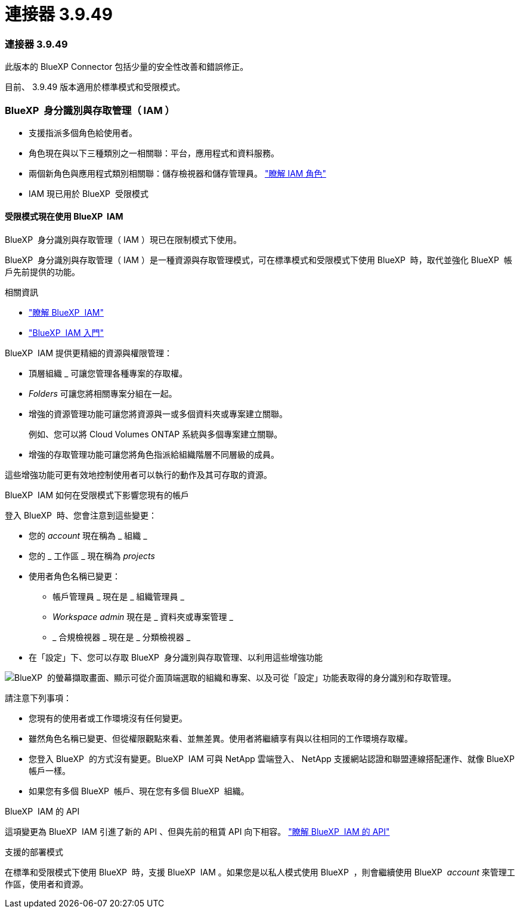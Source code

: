 = 連接器 3.9.49
:allow-uri-read: 




=== 連接器 3.9.49

此版本的 BlueXP Connector 包括少量的安全性改善和錯誤修正。

目前、 3.9.49 版本適用於標準模式和受限模式。



=== BlueXP  身分識別與存取管理（ IAM ）

* 支援指派多個角色給使用者。
* 角色現在與以下三種類別之一相關聯：平台，應用程式和資料服務。
* 兩個新角色與應用程式類別相關聯：儲存檢視器和儲存管理員。 https://docs.netapp.com/us-en/bluexp-setup-admin/reference-iam-predefined-roles.html["瞭解 IAM 角色"]
* IAM 現已用於 BlueXP  受限模式




==== 受限模式現在使用 BlueXP  IAM

BlueXP  身分識別與存取管理（ IAM ）現已在限制模式下使用。

BlueXP  身分識別與存取管理（ IAM ）是一種資源與存取管理模式，可在標準模式和受限模式下使用 BlueXP  時，取代並強化 BlueXP  帳戶先前提供的功能。

.相關資訊
* https://docs.netapp.com/us-en/bluexp-setup-admin/concept-identity-and-access-management.html["瞭解 BlueXP  IAM"]
* https://docs.netapp.com/us-en/bluexp-setup-admin/task-iam-get-started.html["BlueXP  IAM 入門"]


BlueXP  IAM 提供更精細的資源與權限管理：

* 頂層組織 _ 可讓您管理各種專案的存取權。
* _Folders_ 可讓您將相關專案分組在一起。
* 增強的資源管理功能可讓您將資源與一或多個資料夾或專案建立關聯。
+
例如、您可以將 Cloud Volumes ONTAP 系統與多個專案建立關聯。

* 增強的存取管理功能可讓您將角色指派給組織階層不同層級的成員。


這些增強功能可更有效地控制使用者可以執行的動作及其可存取的資源。

.BlueXP  IAM 如何在受限模式下影響您現有的帳戶
登入 BlueXP  時、您會注意到這些變更：

* 您的 _account_ 現在稱為 _ 組織 _
* 您的 _ 工作區 _ 現在稱為 _projects_
* 使用者角色名稱已變更：
+
** 帳戶管理員 _ 現在是 _ 組織管理員 _
** _Workspace admin_ 現在是 _ 資料夾或專案管理 _
** _ 合規檢視器 _ 現在是 _ 分類檢視器 _


* 在「設定」下、您可以存取 BlueXP  身分識別與存取管理、以利用這些增強功能


image:https://raw.githubusercontent.com/NetAppDocs/bluexp-setup-admin/main/media/screenshot-iam-introduction.png["BlueXP  的螢幕擷取畫面、顯示可從介面頂端選取的組織和專案、以及可從「設定」功能表取得的身分識別和存取管理。"]

請注意下列事項：

* 您現有的使用者或工作環境沒有任何變更。
* 雖然角色名稱已變更、但從權限觀點來看、並無差異。使用者將繼續享有與以往相同的工作環境存取權。
* 您登入 BlueXP  的方式沒有變更。BlueXP  IAM 可與 NetApp 雲端登入、 NetApp 支援網站認證和聯盟連線搭配運作、就像 BlueXP  帳戶一樣。
* 如果您有多個 BlueXP  帳戶、現在您有多個 BlueXP  組織。


.BlueXP  IAM 的 API
這項變更為 BlueXP  IAM 引進了新的 API 、但與先前的租賃 API 向下相容。 https://docs.netapp.com/us-en/bluexp-automation/tenancyv4/overview.html["瞭解 BlueXP  IAM 的 API"^]

.支援的部署模式
在標準和受限模式下使用 BlueXP  時，支援 BlueXP  IAM 。如果您是以私人模式使用 BlueXP  ，則會繼續使用 BlueXP  _account_ 來管理工作區，使用者和資源。
